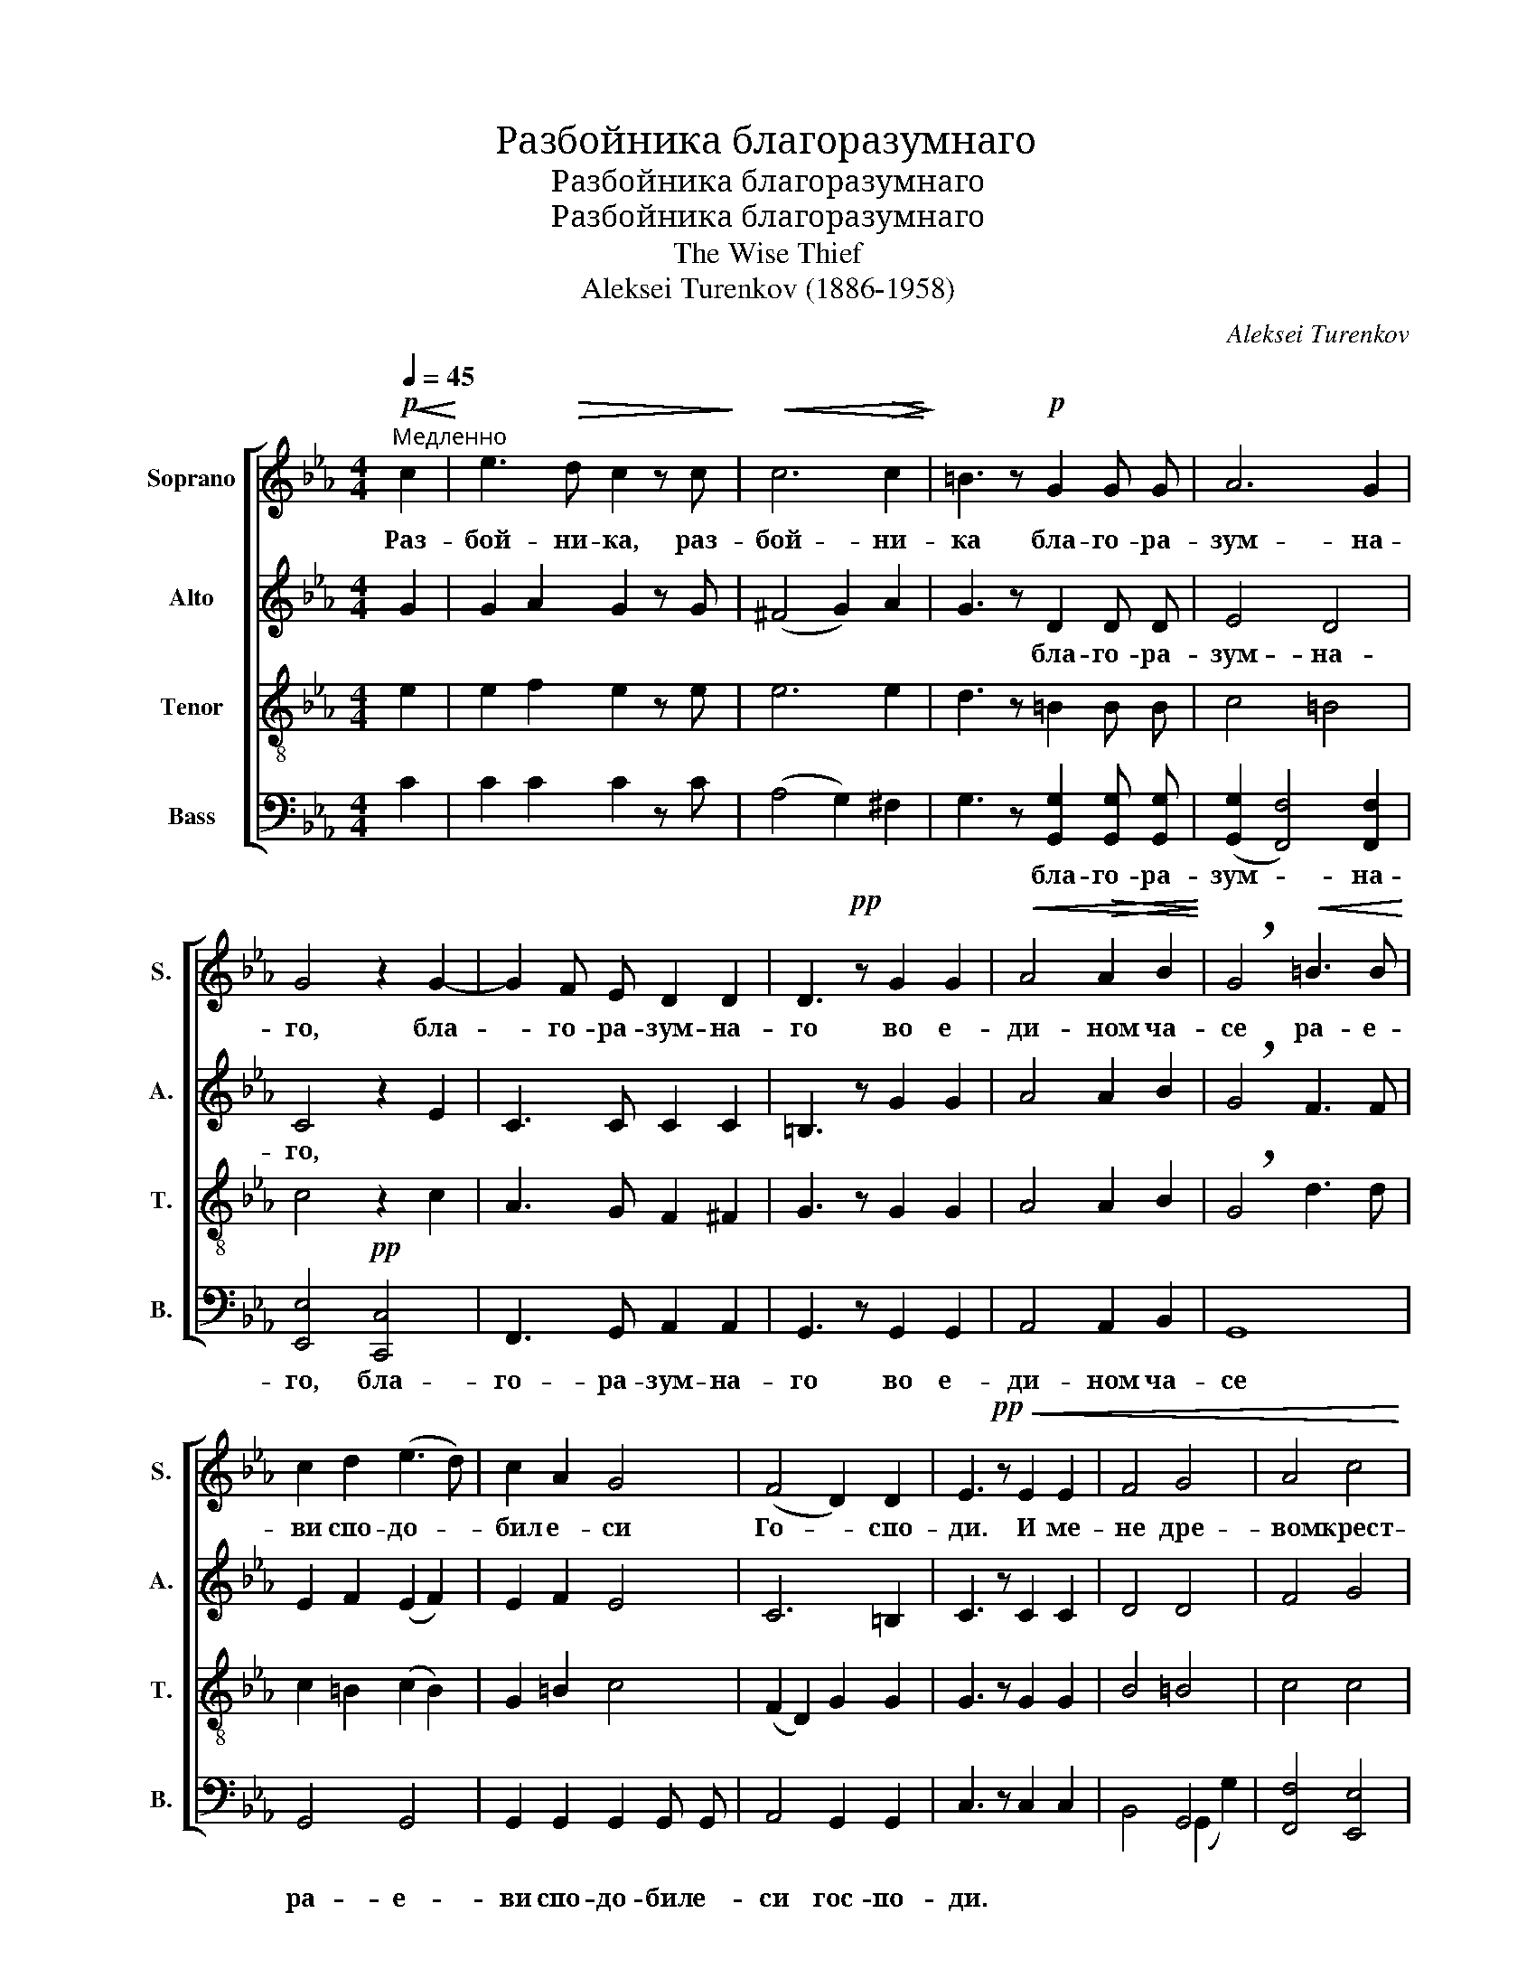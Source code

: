 X:1
T:Разбойника благоразумнаго
T:Разбойника благоразумнаго
T:Разбойника благоразумнаго
T:The Wise Thief
T:Aleksei Turenkov (1886-1958)
C:Aleksei Turenkov
%%score [ 1 2 3 ( 4 5 6 ) ]
L:1/8
Q:1/4=45
M:4/4
K:Eb
V:1 treble nm="Soprano" snm="S."
V:2 treble nm="Alto" snm="A."
V:3 treble-8 nm="Tenor" snm="T."
V:4 bass nm="Bass" snm="B."
V:5 bass 
V:6 bass 
V:1
"^Медленно"!p!!<(! c2!<)! | e3!>(! d c2 z c!>)! |!<(! c6!>(! c2!<)!!>)! | =B3 z!p! G2 G G | A6 G2 | %5
w: Раз-|бой- ни- ка, раз-|бой- ни-|ка бла- го- ра-|зум- на-|
 G4 z2 G2- | G2 F E D2 D2 | D3!pp! z G2 G2 |!<(! A4!>(! A2 B2!<)!!>)! | !breath!G4!<(! =B3 B!<)! | %10
w: го, бла-|* го- ра- зум- на-|го во е-|ди- ном ча-|се ра- е-|
 c2 d2 ((e3 d)) | c2 A2 G4 | (F4 D2) D2 | E3!pp! z!<(! E2 E2 | F4 G4 | A4 c4 | %16
w: ви спо- до- *|бил е- си|Го- * спо-|ди. И ме-|не дре-|вом крест-|
 c4!f! [cd]2 [cd]2!<)! | [=Bd]4 [_Be]2 [_de]2 |!ff! [ce]4 e2 [ef]2 | (([eg]4 [df]4)) | %20
w: ным про- све-|ти, про- све-|ти, и спа-|си *|
 !fermata![Be]8 |] %21
w: мя.|
V:2
 G2 | G2 A2 G2 z G | (^F4 G2) A2 | G3 z D2 D D | E4 D4 | C4 z2 E2 | C3 C C2 C2 | =B,3 z G2 G2 | %8
w: |||* бла- го- ра-|зум- на-|го, *|||
 A4 A2 B2 | !breath!G4 F3 F | E2 F2 (E2 F2) | E2 F2 E4 | C6 =B,2 | C3 z C2 C2 | D4 D4 | F4 G4 | %16
w: ||||||||
 G4 ^F2 F2 | G4 G2 B2 | A4 c2 _c2 | (B4 A4) | !fermata!G8 |] %21
w: |||||
V:3
 e2 | e2 f2 e2 z e | e6 e2 | d3 z =B2 B B | c4 =B4 | c4 z2 c2 | A3 G F2 ^F2 | G3 z G2 G2 | %8
 A4 A2 B2 | !breath!G4 d3 d | c2 =B2 (c2 B2) | G2 =B2 c4 | (F2 D2) G2 G2 | G3 z G2 G2 | B4 =B4 | %15
 c4 c4 | c4 [cd]2 [cd]2 | [=Bd]4 [_Be]2 [_de]2 | [ce]4 e2 [ef]2 | ([eg]4 [df]4) | !fermata![Be]8 |] %21
V:4
 C2 | C2 C2 C2 z C | (A,4 G,2) ^F,2 | G,3 z [G,,G,]2 [G,,G,] [G,,G,] | %4
w: |||* бла- го- ра-|
 (([G,,G,]2 [F,,F,]4)) [F,,F,]2 | [E,,E,]4!pp! [C,,C,]4 | F,,3 G,, A,,2 A,,2 | G,,3 z G,,2 G,,2 | %8
w: зум- * на-|го, бла-|го- ра- зум- на-|го во е-|
 A,,4 A,,2 B,,2 | G,,8 | G,,4 G,,4 | G,,2 G,,2 G,,2 G,, G,, | A,,4 G,,2 G,,2 | C,3 z C,2 C,2 | %14
w: ди- ном ча-|се|ра- е-|ви спо- до- бил е-|си гос- по-|ди. * *|
 x4 G,,4 | [F,,F,]4 [E,,E,]4 | [E,,E,]4 [D,,D,]2 [D,,D,]2 | G,4 [E,G,]2 [E,G,]2 | %18
w: ||||
 [A,,A,]4 [A,,A,]2 [A,,A,]2 | ([B,,B,]4 [B,,A,]4) | !fermata![E,,E,G,]8 |] %21
w: |||
V:5
 x2 | x8 | x8 | x8 | x8 | x8 | x8 | x8 | x8 | x8 | x8 | x8 | x8 | x8 | B,,4 (G,,2 G,2) | x8 | x8 | %17
 x8 | x8 | x8 | x8 |] %21
V:6
 x2 | x8 | x8 | x8 | x8 | x8 | x8 | x8 | x8 | x8 | x8 | x8 | x8 | x8 | x8 | x8 | x8 | %17
 G,,2 F,,2 E,,2 E,,2 | x8 | x8 | x8 |] %21

